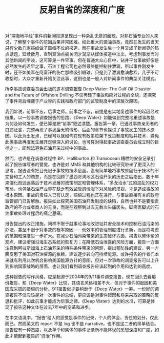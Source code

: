 #+TITLE: 反躬自省的深度和广度

对“深海地平线”事件的新闻报道呈现出一种杂乱无章的面貌。对非石油专业的人来说，了解整个事件的前因后果非常困难。如此重大的漏油事故，竟然在发生的当天只有少数几家报纸做了篇幅不长的报道，而在事故发生后一个月又成了新闻界的热点话题，延续数月，直到漏油点被关闭才渐渐从媒体报道中淡出，考虑到事发当时其他新闻的平淡，这可算是一件罕事。但在普通大众心目中，钻井平台事故好像是必然发生的迟早之事，石油工程公司也必然最终能控制住泄漏，所以事件刚发生时，还不如美军在阿富汗的伤亡那样吸引眼球，只是到了泄漏愈演愈烈，几乎不可收拾时，大众才重新开始关注此事，这倒也是一般人对新闻事件的典型关注模式。

所幸事故调查委员会出版的这本调查报告 Deep Water: The Gulf Oil Disaster and the Future of Offshore Drilling 不仅再现了事故和应对过程的全貌，还探究了事件背后埋藏于产业界的实践和政府部门的监管制度中的深层次原因。

我们常说，前事不忘，后事之师。前事之不忘，前提是忠实地复述事件的起因经过结果。以一般事故调查报告的思路，《Deep Water》如能做到完整地重述事故是为何及如何发生，便已算是把“前事”叙述清楚。报告第一章，已通过事故亲历者的口述证言，完整再现了事发当天的情形，后面的章节也探讨了事故发生的技术原因。以此为出发点，已经可以就如何在现有政策框架下改进制度和钻井技术，避免此类事故再度发生展开足够深入的讨论，也可算对得起事故调查委员会成立时的目标之一，即想法避免石油开采过程中的事故。

然而，也许是在调查过程中 BP、Halliburton 和 Transocean 糟糕的安全记录引起了报告编写者的警觉，也许是对 MMS 和其他机构的比较研究带来了更深入的思考，报告没有把目光限于事故的技术层面，没有简单地将事故原因归于技术的不完备和工人的疏忽，而是在回顾了墨西哥湾地区石油开采的历史之后指出，数十年来僵化而远远落后于技术发展的政策制定和管理体系，“多龙治水”式的混乱的权力布局，也包括石油产业界在缺乏有效监管的情况下对风险的漠视，才是造成事故的根本原因。事故的责任人已有认定，赔偿过程也正在进行，与事故直接有关的政府监管部门已告解散。报告如此探究美国石油开发制度的缺陷，自然也并不是要指责政府的不力或者商人的无良，而是在观察到过去无数次头痛医头，脚痛医脚式的石油事故处理过程后的痛定思痛。

报告提出的改正措施，同样不限于就事论事地改进钻井安全技术和控制石油污染的办法，甚至不限于对事故的根本原因——低效率的管理制度进行革新，而是将考虑的范围和深度进一步扩大。在减少石油污染带来的生态破坏方面，报告以整体论的观点，建议增强沿海生态系统的恢复力；在降低石油泄露的风险方面，报告一方面注意到阿拉斯加海上石油开采的特殊条件带来的问题，提出预防性的建议，另一方面反思了美国对石油资源的依赖，建议逐步转向可持续能源。或许报告的作者们本来就有利用此次机会影响美国能源方针的意图，但对一次事故的调查报告可以上升到影响国家战略的层面，也让我们看到调查报告应该起到的作用和达到的高度。

这种报告的写作风格，应是起源于2004年的9/11事件调查报告。现在回头去看那份报告，和《Deep Water》比较，其语言风格相差不大，但对于事件的起因和美国应采取的措施的分析，911报告似乎要稍逊于《Deep Water》一筹。一份好的调查报告不仅应该是对一次事件的总结，更应该是对事件起因和将来采取的策略的反思和批评，如此前事才能成为后事之师。《Deep Water》达到的水准，可算是体现了报告这种文体在过去7年中的变革和进步。

在中文语境中，“报告”给人的感觉是事件的记录，个人的体会，责任的划分，仅此而已。然而英文的 report 不是 log 也不是 narrative，也不是这二者的简单结合。报告应有一种态度，以及单个和集体的事件记录所不能体现的思想深度和广度，如此才能起到报告的“资治”作用。
